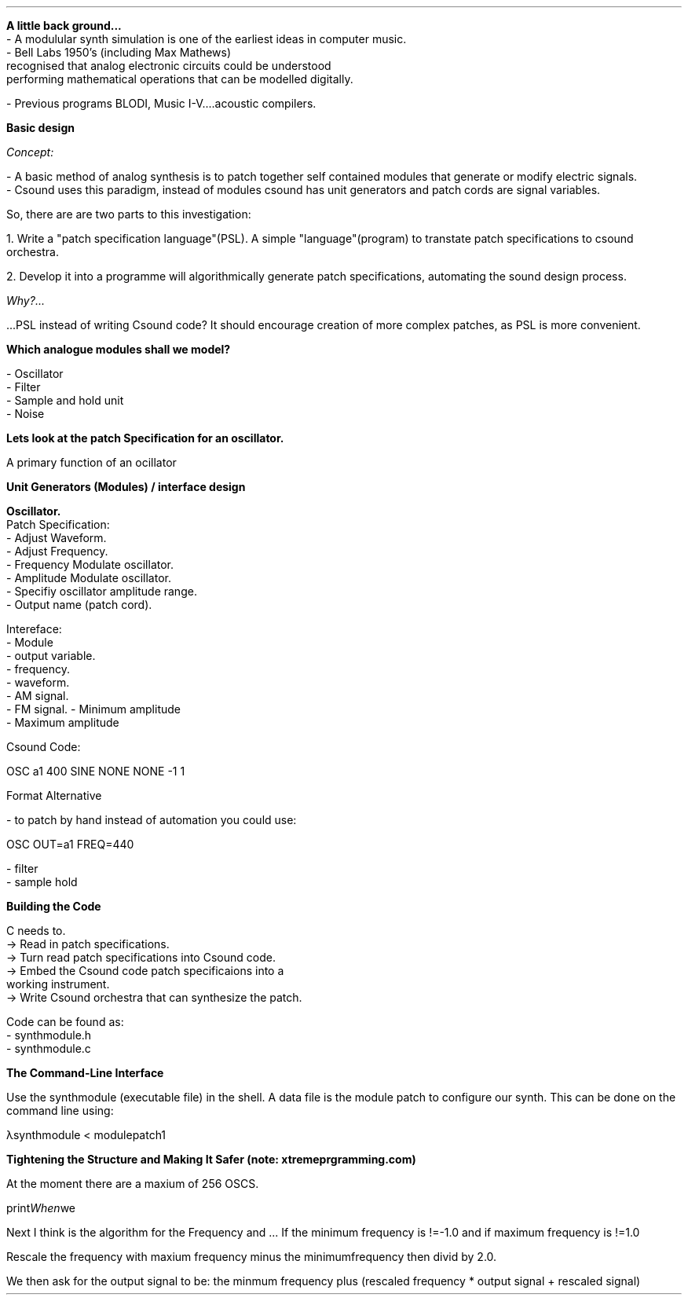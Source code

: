.RP

.TL Modular Synth Simulation

.AB[no]

.LP 
\fBA little back ground...\fR
 - A modulular synth simulation is one of the earliest ideas in computer music.
 - Bell Labs 1950's (including Max Mathews) 
 recognised that analog electronic circuits could be understood 
 performing mathematical operations that can be modelled digitally.

 - Previous programs BLODI, Music I-V....acoustic compilers.


\fBBasic design\fR

.I Concept:

    - A basic method of analog synthesis is to patch together self contained modules that generate or modify electric signals.
    - Csound uses this paradigm, instead of modules csound has unit generators and patch cords are signal variables.

So, there are are two parts to this investigation:

	1. Write a "patch specification language"(PSL). A simple "language"(program) to transtate patch specifications to csound orchestra.

	2. Develop it into a programme will algorithmically generate patch specifications, automating the sound design process.

.I Why?... 

 ...PSL instead of writing Csound code? It should encourage creation of more complex patches, as PSL is more convenient.

\fBWhich analogue modules shall we model?\fR

    - Oscillator
    - Filter
    - Sample and hold unit
    - Noise

\fBLets look at the patch Specification for an oscillator.\fR 

A primary function of an ocillator








\fBUnit Generators (Modules) / interface design\fR

 \fBOscillator.\fR
 	Patch Specification:
	
             - Adjust Waveform.
             - Adjust Frequency.
             - Frequency Modulate oscillator.
             - Amplitude Modulate oscillator. 
             - Specifiy oscillator amplitude range. 
             - Output name (patch cord). 

	Intereface:
             - Module
             - output variable.
             - frequency.
             - waveform.
             - AM signal.
             - FM signal.
			 - Minimum amplitude
             - Maximum amplitude

	Csound Code:
             
             OSC a1 400 SINE NONE NONE -1 1

	Format Alternative 

		- to patch by hand instead of automation you could use:

			 OSC OUT=a1 FREQ=440


 - filter
 - sample hold


\fBBuilding the Code\fR

C needs to.
        -> Read in patch specifications.
        -> Turn read patch specifications into Csound code.
        -> Embed the Csound code patch specificaions into a 
            working instrument. 
        -> Write Csound orchestra that can synthesize the patch.

Code can be found as:
    - synthmodule.h
    - synthmodule.c

\fB The Command-Line Interface\fR
 
Use the synthmodule (executable file) in the shell.
A data file is the module patch to configure our synth. This can be done
on the command line using:

λsynthmodule < modulepatch1

\fB Tightening the Structure and Making It Safer (note: xtremeprgramming.com) \fR

At the moment there are a maxium of 256 OSCS.

.I When we print the Oscillators to csound code.

Next I think is the algorithm for the Frequency and ...
If the minimum frequency is !=-1.0 and if maximum frequency is !=1.0

Rescale the frequency with maxium frequency minus the minimumfrequency then divid 
by 2.0.

We then ask for the output signal to be:
the minmum frequency plus (rescaled frequency * output signal + rescaled signal)




